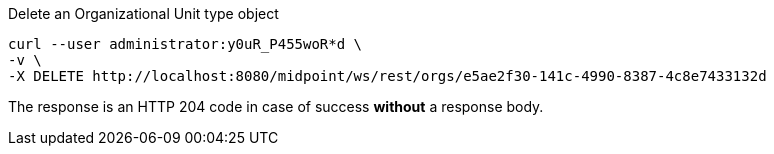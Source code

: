 :page-visibility: hidden
.Delete an Organizational Unit type object
[source,bash]
----
curl --user administrator:y0uR_P455woR*d \
-v \
-X DELETE http://localhost:8080/midpoint/ws/rest/orgs/e5ae2f30-141c-4990-8387-4c8e7433132d
----

The response is an HTTP 204 code in case of success *without* a response body.
